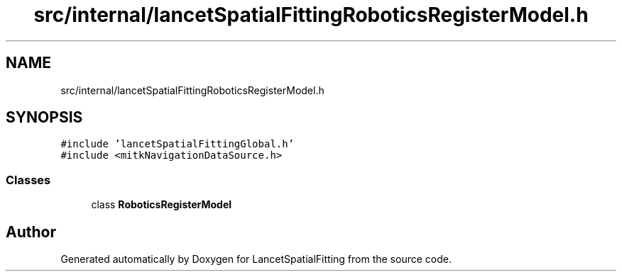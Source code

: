 .TH "src/internal/lancetSpatialFittingRoboticsRegisterModel.h" 3 "Tue Nov 22 2022" "Version 1.0.0" "LancetSpatialFitting" \" -*- nroff -*-
.ad l
.nh
.SH NAME
src/internal/lancetSpatialFittingRoboticsRegisterModel.h
.SH SYNOPSIS
.br
.PP
\fC#include 'lancetSpatialFittingGlobal\&.h'\fP
.br
\fC#include <mitkNavigationDataSource\&.h>\fP
.br

.SS "Classes"

.in +1c
.ti -1c
.RI "class \fBRoboticsRegisterModel\fP"
.br
.in -1c
.SH "Author"
.PP 
Generated automatically by Doxygen for LancetSpatialFitting from the source code\&.
